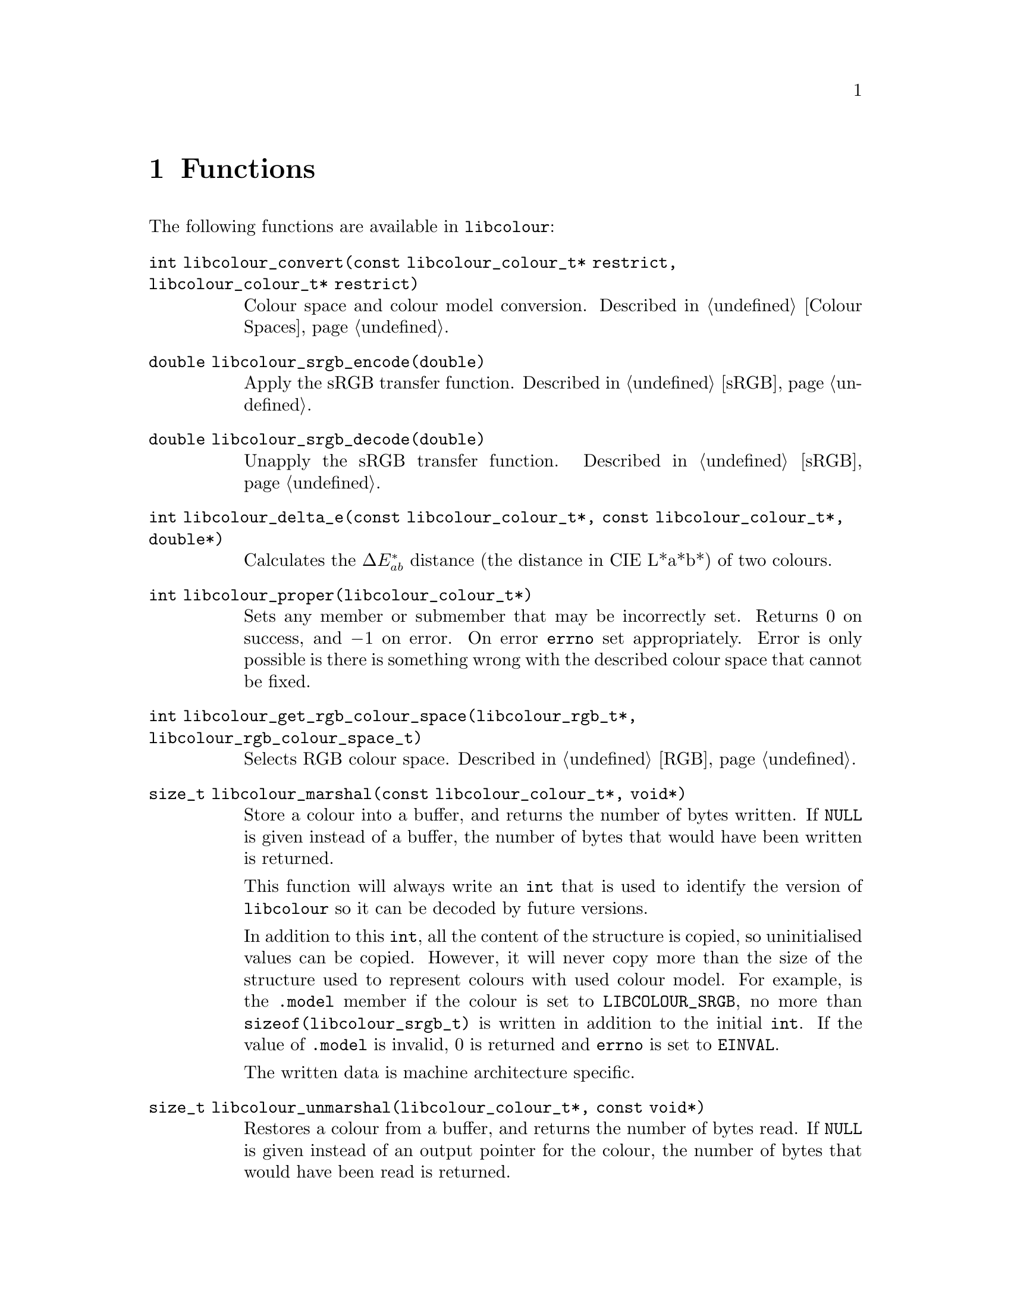 @node Functions
@chapter Functions

The following functions are available in @command{libcolour}:

@table @code
@item int libcolour_convert(const libcolour_colour_t* restrict, libcolour_colour_t* restrict)
Colour space and colour model conversion.
Described in @ref{Colour Spaces}.

@item double libcolour_srgb_encode(double)
Apply the sRGB transfer function.
Described in @ref{sRGB}.

@item double libcolour_srgb_decode(double)
Unapply the sRGB transfer function.
Described in @ref{sRGB}.

@item int libcolour_delta_e(const libcolour_colour_t*, const libcolour_colour_t*, double*)
Calculates the @math{\Delta E^*_{ab}} distance
(the distance in CIE L*a*b*) of two colours.

@item int libcolour_proper(libcolour_colour_t*)
Sets any member or submember that may be
incorrectly set. Returns 0 on success, and
@math{-1} on error. On error @code{errno}
set appropriately. Error is only possible
is there is something wrong with the described
colour space that cannot be fixed.

@item int libcolour_get_rgb_colour_space(libcolour_rgb_t*, libcolour_rgb_colour_space_t)
Selects RGB colour space.
Described in @ref{RGB}.

@item size_t libcolour_marshal(const libcolour_colour_t*, void*)
Store a colour into a buffer, and returns the number
of bytes written. If @code{NULL} is given instead of
a buffer, the number of bytes that would have been
written is returned.

This function will always write an @code{int} that
is used to identify the version of @command{libcolour}
so it can be decoded by future versions.

In addition to this @code{int}, all the content of
the structure is copied, so uninitialised values
can be copied. However, it will never copy more than
the size of the structure used to represent colours
with used colour model. For example, is the @code{.model}
member if the colour is set to @code{LIBCOLOUR_SRGB},
no more than @code{sizeof(libcolour_srgb_t)} is written
in addition to the initial @code{int}. If the value
of @code{.model} is invalid, 0 is returned and
@code{errno} is set to @code{EINVAL}.

The written data is machine architecture specific.

@item size_t libcolour_unmarshal(libcolour_colour_t*, const void*)
Restores a colour from a buffer, and returns the number
of bytes read. If @code{NULL} is given instead of
an output pointer for the colour, the number of bytes
that would have been read is returned.

If the stored @code{int} at the beginning does
not match a recognised version of @command{libcolour},
0 is returned and errno is set to @code{EINVAL}, this
also happens if the stored colour does not used
a recognised colour model.

If the stored colour uses a custom (not pre-defined)
RGB colour space with custom a transfer function, the
user must set them after calling @code{libcolour_unmarshal}.

@end table

